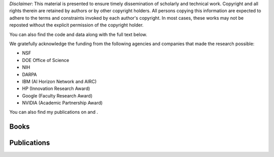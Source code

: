 .. title: Publications
.. slug: publications
.. date: 2020-03-27 19:03:17 UTC-04:00
.. tags: 
.. category: 
.. link: 
.. description: 
.. type: text

*Disclaimer*: This material is presented to ensure timely dissemination of
scholarly and technical work. Copyright and all rights therein are
retained by authors or by other copyright holders. All persons copying
this information are expected to adhere to the terms and constraints
invoked by each author's copyright. In most cases, these works may not
be reposted without the explicit permission of the copyright holder.

You can also find the code and data along with the full text below. 

We gratefully acknowledge the funding from the following agencies and companies that made the research possible: 

* NSF
* DOE Office of Science
* NIH
* DARPA
* IBM (AI Horizon Network and AIRC)
* HP (Innovation Research Award)
* Google (Faculty Research Award)
* NVIDIA (Academic Partnership Award)

You can also find my publications on |googlescholar|_ and  |dblp|_.

.. |googlescholar| image:: /images/googlescholar.gif
   :width: 100
.. _googlescholar: http://scholar.google.com/scholar?q=zaki,+mj

.. |dblp| image:: /images/dblplogo.gif
   :width: 100
.. _dblp: http://www.informatik.uni-trier.de/~ley/db/indices/a-tree/z/Zaki:Mohammed_Javeed.html


Books
-----

|dmabook|_ |psp|_ |dmb|_ |lspdm|_


.. |dmabook| image:: /images/DMABOOK.jpg
   :width: 100
.. _dmabook: http://www.dataminingbook.info
   
.. |psp| image:: /images/PSP.jpg
   :width: 97
.. _psp: https://www.springer.com/us/book/9781588297525   

.. |dmb| image:: /images/DMB.jpg
   :width: 95
.. _dmb: https://www.springer.com/us/book/9781852336714

.. |lspdm| image:: /images/LSPDM.jpg
   :width: 93
.. _lspdm: https://www.springer.com/us/book/9783540671947   


Publications
------------

.. publication_list:: bibtex/zakipapers.bib
   :style: unsrt
   :highlight_author: Mohammed J. Zaki
   :detail_page_dir:


